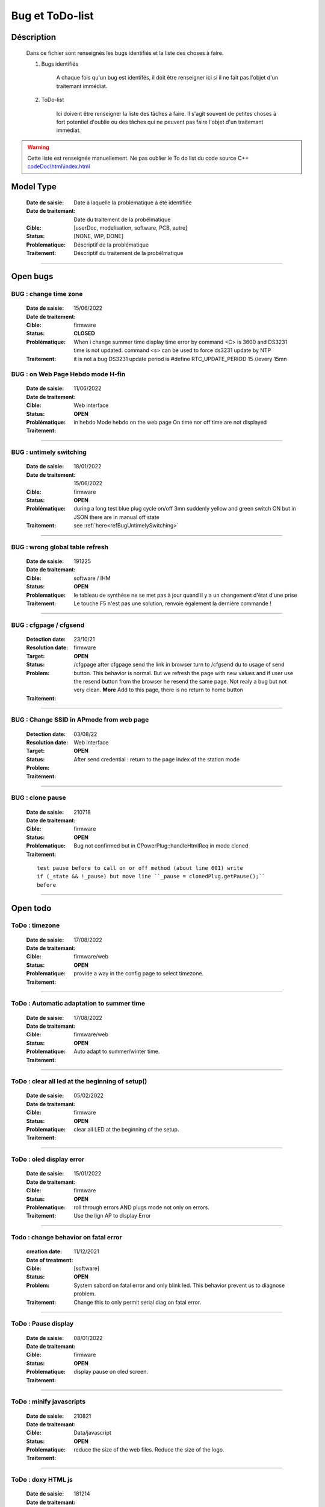 +++++++++++++++++++++++++++++++++++++++++++++++++++++++++++++++++
Bug et ToDo-list
+++++++++++++++++++++++++++++++++++++++++++++++++++++++++++++++++


====================================================================================================
Déscription
====================================================================================================

    Dans ce fichier sont renseignés les bugs identifiés et la liste des choses à faire.
    
    #. Bugs identifiés
    
        A chaque fois qu'un bug est identifés, il doit être renseigner ici si il ne fait
        pas l'objet d'un traitemant immédiat.
        
    #. ToDo-list
    
        Ici doivent être renseigner la liste des tâches à faire. Il s'agit souvent de
        petites choses à fort potentiel d'oublie ou des tâches qui ne peuvent pas faire
        l'objet d'un traitemant immédiat.
        
.. WARNING::
    Cette liste est renseignée manuellement. Ne pas oublier le To do list du code source C++
    `<codeDoc\\html\\index.html>`_

====================================================================================================
Model Type
====================================================================================================

    :Date de saisie:        Date à laquelle la problématique à été identifiée
    :Date de traitemant:    Date du traitement de la probélmatique
    :Cible:                 [userDoc, modelisation, software, PCB, autre]
    :Status:                [NONE, WIP, DONE]
    :Problematique:         Déscriptif de la problématique
    :Traitement:            Déscriptif du traitement de la probélmatique

----------------------------------------------------------------------------------------------------

====================================================================================================
Open bugs
====================================================================================================

**BUG** : change time zone
----------------------------------------------------------------------------------------------------

    :Date de saisie:    15/06/2022    
    :Date de traitement:    
    :Cible:             firmware
    :Status:            **CLOSED**    
    :Problématique:     When i change summer time display time  error by command <C> is 3600 and 
                        DS3231 time is not updated. command <s> can be used to force ds3231 update 
                        by NTP
                        
    :Traitement:        it is not a bug DS3231 update period is #define RTC_UPDATE_PERIOD 15 //every 15mn


**BUG** : on Web Page Hebdo mode H-fin
----------------------------------------------------------------------------------------------------

    :Date de saisie:    11/06/2022    
    :Date de traitement:    
    :Cible:             Web interface
    :Status:            **OPEN**    
    :Problématique:     in hebdo Mode hebdo on the web page  On time nor off time are not displayed 
                        
    :Traitement:        
                        
.. image:: image/bugDisplayHebdoMode.jpg 
   :width: 600 px



------------------------------------------------------------------------------------------

**BUG** : untimely switching
----------------------------------------------------------------------------------------------------

    :Date de saisie:    18/01/2022    
    :Date de traitement:    15/06/2022
    :Cible:             firmware
    :Status:            **OPEN**    
    :Problématique:     during a long test blue plug cycle on/off 3mn suddenly yellow and green 
                        switch ON but in JSON there are in manual off state
    :Traitement:        see :ref:`here<refBugUntimelySwitching>`
    
                        

------------------------------------------------------------------------------------------

**BUG** : wrong global table refresh
----------------------------------------------------------------------------------------------------

    :Date de saisie:    191225    
    :Date de traitemant:    
    :Cible:             software / IHM
    :Status:            **OPEN**    
    :Problematique:     le tableau de synthèse ne se met pas à jour quand il y a un changement d'état d'une prise    
    :Traitement:        Le touche F5 n'est pas une solution, renvoie également la dernière commande !
                        

------------------------------------------------------------------------------------------

**BUG** : cfgpage / cfgsend
----------------------------------------------------------------------------------------------------

    :Detection date:   23/10/21
    :Resolution date:  
    :Target:           firmware
    :Status:           **OPEN**
    :Problem:         /cfgpage after cfgpage send the link in browser turn to /cfgsend du to usage 
                      of send button. This behavior is normal. But we refresh the page with new
                      values and if user use the resend button from the browser he resend the same
                      page. Not realy a bug but not very clean.
                      **More** Add to this page, there is no return to home button
    :Traitement:
    


----------------------------------------------------------------------------------------------------



**BUG** : Change SSID in APmode from web page
----------------------------------------------------------------------------------------------------

    :Detection date:   03/08/22
    :Resolution date:  
    :Target:           Web interface
    :Status:           **OPEN**
    :Problem:         After send credential : return to the page index of the station mode
    :Traitement:
    


----------------------------------------------------------------------------------------------------


**BUG** : clone pause
----------------------------------------------------------------------------------------------------

    :Date de saisie:        210718
    :Date de traitemant:    
    :Cible:                 firmware
    :Status:                **OPEN**
    :Problematique:         Bug not confirmed but in CPowerPlug::handleHtmlReq in mode cloned
    :Traitement:
    
    ::

        test pause before to call on or off method (about line 601) write
        if (_state && !_pause) but move line ``_pause = clonedPlug.getPause();``
        before

----------------------------------------------------------------------------------------------------

====================================================================================================
Open todo
====================================================================================================

ToDo : timezone
----------------------------------------------------------------------------------------------------

    :Date de saisie:        17/08/2022
    :Date de traitemant:    
    :Cible:                 firmware/web
    :Status:                **OPEN**
    :Problematique:         provide a way in the config page to select timezone. 
    :Traitement:            

------------------------------------------------------------------------------------------

ToDo : Automatic adaptation to summer time
----------------------------------------------------------------------------------------------------

    :Date de saisie:        17/08/2022
    :Date de traitemant:    
    :Cible:                 firmware/web
    :Status:                **OPEN**
    :Problematique:         Auto adapt to summer/winter time. 
    :Traitement:            

------------------------------------------------------------------------------------------


ToDo : clear all led at the beginning of setup()
----------------------------------------------------------------------------------------------------

    :Date de saisie:        05/02/2022
    :Date de traitemant:    
    :Cible:                 firmware
    :Status:                **OPEN**
    :Problematique:         clear all LED at the beginning of the setup. 
    :Traitement:            

------------------------------------------------------------------------------------------


ToDo : oled display error
----------------------------------------------------------------------------------------------------

    :Date de saisie:        15/01/2022
    :Date de traitemant:    
    :Cible:                 firmware
    :Status:                **OPEN**
    :Problematique:         roll through errors AND plugs mode not only on errors. 
    :Traitement:            Use the lign AP to display Error

------------------------------------------------------------------------------------------

Todo : change behavior on fatal error
----------------------------------------------------------------------------------------------------

    :creation date:         11/12/2021
    :Date of treatment:    
    :Cible:                 [software]
    :Status:                **OPEN**
    :Problem:               System sabord on fatal error and only blink led. This behavior prevent
                            us to diagnose problem.
    :Traitement:            Change this to only permit serial diag on fatal error.


----------------------------------------------------------------------------------------------------



ToDo : Pause display
----------------------------------------------------------------------------------------------------

    :Date de saisie:        08/01/2022
    :Date de traitemant:    
    :Cible:                 firmware
    :Status:                **OPEN**
    :Problematique:         display pause on oled screen. 
    :Traitement:            
            

------------------------------------------------------------------------------------------

ToDo : minify javascripts
----------------------------------------------------------------------------------------------------

    :Date de saisie:        210821
    :Date de traitemant:    
    :Cible:                 Data/javascript
    :Status:                **OPEN**
    :Problematique:         reduce the size of the web files. Reduce the size of the logo.
    :Traitement:            
            

------------------------------------------------------------------------------------------

ToDo : doxy HTML js
----------------------------------------------------------------------------------------------------

    :Date de saisie:        181214
    :Date de traitemant:    
    :Cible:                 software
    :Status:                **OPEN**
    :Problematique:         Use Doxigen on HTML et JS codes.
    :Traitement:            

------------------------------------------------------------------------------------------

ToDo : file names coherence
----------------------------------------------------------------------------------------------------

    :Date de saisie:        181214
    :Date de traitemant:    
    :Cible:                 software
    :Status:                **OPEN**
    :Problematique:         Faire correspondre dans index.html, style.css et dans IoT_EPS2.js les
                            noms utilisés avec ceux définis dans configFile3.json.
    :Traitement:            

------------------------------------------------------------------------------------------



====================================================================================================
Closed bug
====================================================================================================
**BUG** :  Bug Main PowerOff
----------------------------------------------------------------------------------------------------

    :Date de saisie:    13/03/2022    
    :Date de traitement:    start on 9/4/2022 see :ref:`here<refCorBugMainPowerOff>`
    
    :Cible:             firmware
    :Status:            [CLOSED]   
    :Problem:           after a power off/power on plugs are in ON state. Opérations made with
                        web browser in ap mode 
                        
                        
    :Traitement:        In Main loop ligne 582 : if ( !mainPowerSwitchState) in this if there is no
                        call to jsonData.storeJson(); and yield function wait for a restart !!!!
                        One lien added !

**BUG** : push button permuted on yellow and green
----------------------------------------------------------------------------------------------------

    :Date de saisie:    08/01/2022    
    :Date de traitemant: 08/06/2022
    :Cible:             hardware
    :Status:            [CLOSED]   
    :Problematique:     cabling is good !

    :Traitement:        **reroute the board**  


**BUG** : Allumage intempestif 
----------------------------------------------------------------------------------------------------

    :Date de saisie:        191225     
    :Date de traitemant:    
    :Cible:                 firmware
    :Status:                [CLOSED]
    :Problematique:         Au cours des essais 2 prises bleu et jaune se sont retrouvé allumées alors
                            que dans le json elles étaient off !
    :Traitement:            closed with no suite - not reproduced



------------------------------------------------------------------------------------------

**BUG** : internet error
----------------------------------------------------------------------------------------------------

    :Date de saisie:    15/01/2022    
    :Date de traitemant:    15/01/2022
    :Cible:             firmware
    :Status:            [CLOSED]    
    :Problematique:     When internet error is rise, it stay true even if internet connection 
                        return good

    :Traitement:         include in a large brainstorming about error but for now just else added 
                         in the main loop  


----------------------------------------------------------------------------------------------------

**BUG** : corrupted value of on/off counter
----------------------------------------------------------------------------------------------------

    :Date de saisie:    08/01/2022    
    :Date de traitemant: 15/01/2022
    :Cible:             firmware
    :Status:            [closed]   
    :Problematique:     after somme tests values of all counter are very stranges. only those in the configFile3
                        seams to be right. I don't know exactly when.
    :Traitement:        git branch "bug_on_off_count"
                        bug is in handlebpclic when main power switch is off CJsonIotEps::loadJsonPlugParam 
                        does not load counter value and handlebpclic request a write to json so an
                        uninitialized value is write in the file.
                        There is a huge complicated action suite.
                        Tips : rethink the whole sequence. 

------------------------------------------------------------------------------------------

**BUG** : cfgpage
----------------------------------------------------------------------------------------------------

    :Date de saisie:        21/08/21
    :Date de traitemant:    16/10/21
    :Cible:                 firmware
    :Status:                [closed]
    :Problematique:         /cfgpage : faile to load json param!
    :Traitement:
    
    ::

        Free memory analyse was conducted. memory managment improvement was introduced.

----------------------------------------------------------------------------------------------------

**BUG** soft AP fail
----------------------------------------------------------------------------------------------------

    :Date de saisie:        210627      
    :Date de traitemant:    210630
    :Cible:                 firmware
    :Status:                [closed]
    :Problematique:         Soft AP fails
    :Traitement:            Set Arduino IDE/ESP in Wifi debug mode has correct the problem !!!


------------------------------------------------------------------------------------------

**BUG** : oled do not display system error
----------------------------------------------------------------------------------------------------

    :Detection date:   11/12/21
    :Resolution date:  18/12/2021
    :Target:           firmware
    :Status:           [closed]
    :Problem:         When system error oled display blank line
                      
    :Traitement:      local branch oled-display-error-bug

----------------------------------------------------------------------------------------------------

**BUG** : watchdog ok
----------------------------------------------------------------------------------------------------

    :Detection date:   05/12/2021
    :Resolution date:  15/12/2021
    :Target:           firmware
    :Status:           [closed]
    :Problem:         There is no  watchdog component in the system and system always displays 
                      watchdog ok !!!
                      
    :Traitement:        Watch dog display ok on oled cause  normaly wd error is a fatal error that
                        sabord the system and it does not reach the line where it is displayed but
                        with the no_sabord option system reach the line.
                        insert a new parameter NBR_OF_SYSTEM_ERROR and a new table of error

----------------------------------------------------------------------------------------------------

**BUG** : Manual after cycle ON Hfin 
----------------------------------------------------------------------------------------------------

    :Date de saisie:    22/01/2022    
    :Date de traitemant:    start on 09/04/2022 see :ref:`here<refBugCorrectionManualCycleHfin>`
    
    :Cible:             firmware
    :Status:            [CLOSED]   
    :Problematique:     Set manual mode ON after a cycle mode Hfin param not set to 0 or the right 
                        value
                        
    :Traitement:        in ``void CPowerPlug::handleHtmlReq( String allRecParam )`` 

----------------------------------------------------------------------------------------------------

====================================================================================================
Closed todo
====================================================================================================
ToDo : web caching
----------------------------------------------------------------------------------------------------

    :Date de saisie:        12/01/2022
    :Date de traitemant:    
    :Cible:                 firmware
    :Status:                closed
    :Problematique:         caching file on browser. 
    :Traitement:            on local branch webCatching
            
https://github.com/esp8266/Arduino/issues/999

https://werner.rothschopf.net/microcontroller/202011_arduino_webserver_caching_en.htm

------------------------------------------------------------------------------------------

ToDo : online gh-page
----------------------------------------------------------------------------------------------------

    :Date de saisie:        181214
    :Date de traitemant:    
    :Cible:                 autre
    :Status:                closed
    :Problematique:         Créer la Branch 'gh-pages' pour y intégrer la documentation générer par
                            Sphinx et par Doxigen.
    :Traitement:            

------------------------------------------------------------------------------------------

.. _todocreateconfigfile:


ToDo : config.h
----------------------------------------------------------------------------------------------------

    :Date de saisie:        200703        
    :Date de traitemant:    11/12/2021
    :Cible:                 firmware
    :Status:                closed
    :Problematique:         Create config.h file with only #define
    :Traitement:            To separate from include files. To day there is only one file IoT_EPS.h
                            2 file created config and config_advanced 

----------------------------------------------------------------------------------------------------

Todo : Complete the CSystem class
----------------------------------------------------------------------------------------------------

    :Date de saisie:        11/09/2020
    :Date de traitemant:    10/02/2021
    :Cible:                 [software]
    :Status:                [closed]
    :Problematique:         Add all system servitude in this class
    :Traitement:            Move code froom .ino to this code


----------------------------------------------------------------------------------------------------



ToDo-list
----------------------------------------------------------------------------------------------------

    :Date de saisie:        
    :Date de traitemant:    
    :Cible:                 [userDoc, modelisation, software, PCB, autre]
    :Status:                
    :Problematique:         
    :Traitement:            


